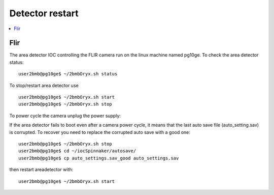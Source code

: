 Detector restart
================

.. contents:: 
   :local:

Flir
----

The area detector IOC controlling the FLIR camera run on the linux machine named pg10ge.
To check the area detector status::

    user2bmb@pg10ge$ ~/2bmbOryx.sh status

To stop/restart area detector use ::

    user2bmb@pg10ge$ ~/2bmbOryx.sh start
    user2bmb@pg10ge$ ~/2bmbOryx.sh stop


To power cycle the camera unplug the power supply:

.. image:: ../img/camera.png 
   :width: 240px
   :align: center
   :alt: tomo_user


If the area detector fails to boot even after a camera power cycle, it means that the last auto save file (auto_setting.sav) is corrupted. To recover you need to replace the corrupted auto save with a good one::


    user2bmb@pg10ge$ ~/2bmbOryx.sh stop
    user2bmb@pg10ge$ cd ~/iocSpinnaker/autosave/
    user2bmb@pg10ge$ cp auto_settings.sav_good auto_settings.sav

then restart areadetector with::

    user2bmb@pg10ge$ ~/2bmbOryx.sh start
